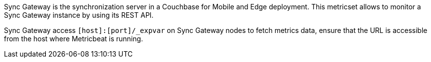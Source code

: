 Sync Gateway is the synchronization server in a Couchbase for Mobile and Edge deployment. This metricset allows to monitor a Sync Gateway instance by using its REST API.

Sync Gateway access `[host]:[port]/_expvar` on Sync Gateway nodes to fetch metrics data, ensure that the URL is accessible from the host where Metricbeat is running.
